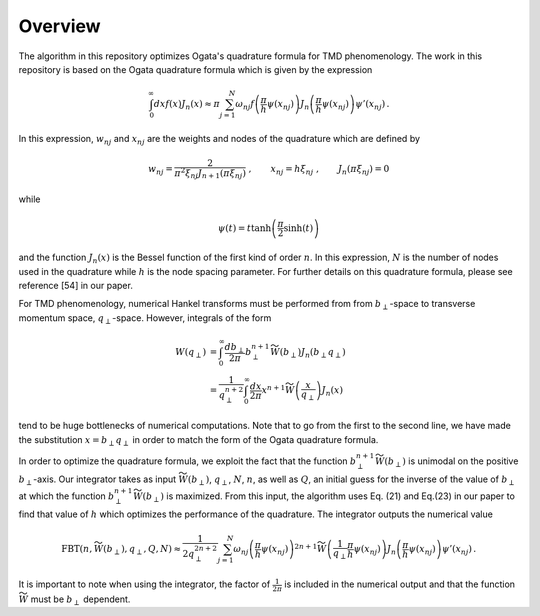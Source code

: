 Overview
========

The algorithm in this repository optimizes Ogata's quadrature formula for TMD phenomenology. The work in this repository is based on the Ogata quadrature formula which is given by the expression

.. math::

  \begin{align}
  \int_{0}^{\infty} dx f(x) J_n(x) \approx \pi \sum_{j = 1}^{N} \omega_{n j}  f\left(\frac{\pi}{h}\psi(x_{n j})\right) J_n\left(\frac{\pi}{h}\psi(x_{n j})\right) \psi'(x_{n j})\,.
  \end{align}

In this expression, :math:`w_{n j}` and :math:`x_{n j}` are the weights and nodes of the quadrature which are defined by

.. math::

  \begin{align}
  w_{n j} = \frac{2}{\pi^2 \xi_{n j}J_{n+1}(\pi\xi_{n j})}\;,
  \qquad
  x_{n j} = h \xi_{n j}\; ,
  \qquad
  J_n(\pi \xi_{n j}) = 0\;
  \end{align}

while 

.. math::
  \psi(t) = t \tanh\left(\frac{\pi}{2}\sinh(t)\right)

and the function :math:`J_n(x)` is the Bessel function of the first kind of order :math:`n`. In this expression, :math:`N` is the number of nodes used in the quadrature while :math:`h` is the node spacing parameter. For further details on this quadrature formula, please see reference [54] in our paper.

For TMD phenomenology, numerical Hankel transforms must be performed from from :math:`b_\perp`-space to transverse momentum space, :math:`q_\perp`-space. However, integrals of the form

.. math::

  \begin{align}
  W(q_\perp) &= \int_0^{\infty} \frac{db_\perp}{2 \pi} b_\perp^{n+1} \widetilde{W}(b_\perp) J_n(b_\perp q_\perp) \\
                 &= \frac{1}{q_\perp^{n+2}}\int_0^{\infty} \frac{dx}{2 \pi} x^{n+1} \widetilde{W}\left(\frac{x}{q_\perp}\right) J_n(x)
  \end{align}

tend to be huge bottlenecks of numerical computations. Note that to go from the first to the second line, we have made the substitution :math:`x = b_\perp q_\perp` in order to match the form of the Ogata quadrature formula.

In order to optimize the quadrature formula, we exploit the fact that the function :math:`b_\perp^{n+1} \widetilde{W}(b_\perp)` is unimodal on the positive :math:`b_\perp`-axis. Our integrator takes as input :math:`\widetilde{W}(b_\perp)`, :math:`q_\perp`, :math:`N`, :math:`n`, as well as :math:`Q`, an initial guess for the inverse of the value of :math:`b_\perp` at which the function :math:`b_\perp^{n+1} \widetilde{W}(b_\perp)` is maximized. From this input, the algorithm uses Eq. (21) and Eq.(23) in our paper to find that value of :math:`h` which optimizes the performance of the quadrature. The integrator outputs the numerical value

.. math::

  \begin{align}
  \textrm{FBT}(n,\widetilde{W}\left(b_\perp\right),q_\perp,Q,N) \approx \frac{1}{2 q_\perp^{2n+2}} \sum_{j = 1}^{N} \omega_{n j} \left(\frac{\pi}{h}\psi(x_{n j})\right)^{2n+1} \widetilde{W}\left(\frac{1}{q_\perp}\frac{\pi}{h}\psi(x_{n j})\right) J_n\left(\frac{\pi}{h}\psi(x_{n j})\right) \psi'(x_{n j})\,.
  \end{align}

It is important to note when using the integrator, the factor of :math:`\frac{1}{2\pi}` is included in the numerical output and that the function :math:`\widetilde{W}` must be :math:`b_\perp` dependent.
